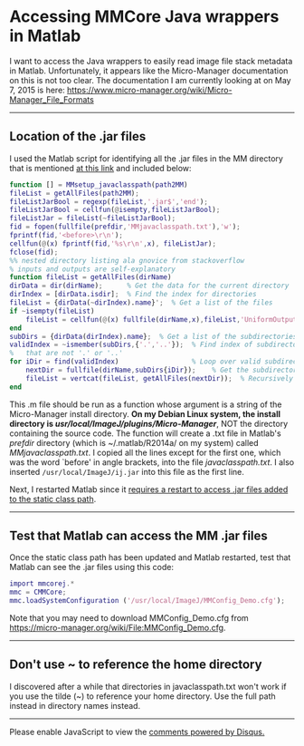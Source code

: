 #+BEGIN_COMMENT
.. title: Micro-Manager
.. slug: micro-manager
.. date: 2015-05-07 09:29:44 UTC+02:00
.. tags: 
.. category: 
.. link: 
.. description: Notes on using Micro-Manager
.. type: text
#+END_COMMENT
#+OPTIONS: ^:nil
#+TOC: headlines 3

* Accessing MMCore Java wrappers in Matlab
  I want to access the Java wrappers to easily read image file stack
  metadata in Matlab. Unfortunately, it appears like the Micro-Manager
  documentation on this is not too clear. The documentation I am
  currently looking at on May 7, 2015 is here:
  https://www.micro-manager.org/wiki/Micro-Manager_File_Formats

-----

** Location of the .jar files
   I used the Matlab script for identifying all the .jar files in the
   MM directory that is mentioned [[https://micro-manager.org/wiki/Matlab_Configuration][at this link]] and included below:

   #+BEGIN_SRC matlab
function [] = MMsetup_javaclasspath(path2MM)
fileList = getAllFiles(path2MM);
fileListJarBool = regexp(fileList,'.jar$','end');
fileListJarBool = cellfun(@isempty,fileListJarBool);
fileListJar = fileList(~fileListJarBool);
fid = fopen(fullfile(prefdir,'MMjavaclasspath.txt'),'w');
fprintf(fid,'<before>\r\n');
cellfun(@(x) fprintf(fid,'%s\r\n',x), fileListJar);
fclose(fid);
%% nested directory listing ala gnovice from stackoverflow
% inputs and outputs are self-explanatory
function fileList = getAllFiles(dirName)
dirData = dir(dirName);      % Get the data for the current directory
dirIndex = [dirData.isdir];  % Find the index for directories
fileList = {dirData(~dirIndex).name}';  % Get a list of the files
if ~isempty(fileList)
    fileList = cellfun(@(x) fullfile(dirName,x),fileList,'UniformOutput',false);
end
subDirs = {dirData(dirIndex).name};  % Get a list of the subdirectories
validIndex = ~ismember(subDirs,{'.','..'});  % Find index of subdirectories
%   that are not '.' or '..'
for iDir = find(validIndex)                  % Loop over valid subdirectories
    nextDir = fullfile(dirName,subDirs{iDir});    % Get the subdirectory path
    fileList = vertcat(fileList, getAllFiles(nextDir));  % Recursively call getAllFiles
end
   #+END_SRC

   This .m file should be run as a function whose argument is a string of
   the Micro-Manager install directory. *On my Debian Linux system, the
   install directory is /usr/local/ImageJ/plugins/Micro-Manager/*, NOT
   the directory containing the source code. The function will create a
   .txt file in Matlab's /prefdir/ directory (which is ~/.matlab/R2014a/
   on my system) called /MMjavaclasspath.txt/. I copied all the lines
   except for the first one, which was the word `before' in angle
   brackets, into the file /javaclasspath.txt/. I also inserted
   =/usr/local/ImageJ/ij.jar= into this file as the first line.

   Next, I restarted Matlab since it [[http://www.mathworks.com/help/matlab/matlab_external/bringing-java-classes-and-methods-into-matlab-workspace.html][requires a restart to access .jar
   files added to the static class path]].

-----

** Test that Matlab can access the MM .jar files
   Once the static class path has been updated and Matlab restarted,
   test that Matlab can see the .jar files using this code:

   #+BEGIN_SRC matlab
import mmcorej.*
mmc = CMMCore;
mmc.loadSystemConfiguration ('/usr/local/ImageJ/MMConfig_Demo.cfg');
   #+END_SRC

   Note that you may need to download MMConfig_Demo.cfg from
   https://micro-manager.org/wiki/File:MMConfig_Demo.cfg.

-----

** Don't use ~ to reference the home directory
   I discovered after a while that directories in javaclasspath.txt
   won't work if you use the tilde (~) to reference your home
   directory. Use the full path instead in directory names instead.

-----

#+BEGIN_HTML
<div id="disqus_thread"></div>
<script type="text/javascript">
    /* * * CONFIGURATION VARIABLES: EDIT BEFORE PASTING INTO YOUR WEBPAGE * * */
    var disqus_shortname = 'Kyle M. Douglass'; // Required - Replace '<example>' with your forum shortname

    /* * * DON'T EDIT BELOW THIS LINE * * */
    (function() {
        var dsq = document.createElement('script'); dsq.type = 'text/javascript'; dsq.async = true;
        dsq.src = '//' + disqus_shortname + '.disqus.com/embed.js';
        (document.getElementsByTagName('head')[0] || document.getElementsByTagName('body')[0]).appendChild(dsq);
    })();
</script>
<noscript>Please enable JavaScript to view the <a href="https://disqus.com/?ref_noscript">comments powered by Disqus.</a></noscript>
#+END_HTML
